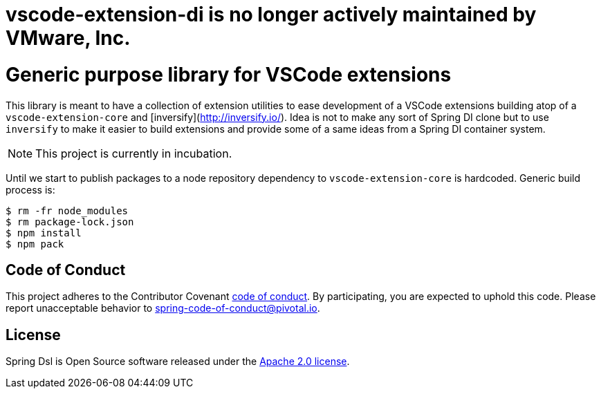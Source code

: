 # vscode-extension-di is no longer actively maintained by VMware, Inc.

ifdef::env-github[]
:tip-caption: :bulb:
:note-caption: :information_source:
:important-caption: :heavy_exclamation_mark:
:caution-caption: :fire:
:warning-caption: :warning:
endif::[]
= Generic purpose library for VSCode extensions

This library is meant to have a collection of extension utilities to ease development of
a VSCode extensions building atop of a `vscode-extension-core` and
[inversify](http://inversify.io/). Idea is not to make any sort of Spring DI clone but to
use `inversify` to make it easier to build extensions and provide some of a same ideas
from a Spring DI container system.

[NOTE]
====
This project is currently in incubation.
====

Until we start to publish packages to a node repository dependency to `vscode-extension-core`
is hardcoded. Generic build process is:

[source,bash,indent=0]
----
$ rm -fr node_modules
$ rm package-lock.json
$ npm install
$ npm pack
----

== Code of Conduct
This project adheres to the Contributor Covenant
link:CODE_OF_CONDUCT.adoc[code of conduct].
By participating, you  are expected to uphold this code. Please report
unacceptable behavior to spring-code-of-conduct@pivotal.io.

== License
Spring Dsl is Open Source software released under the
http://www.apache.org/licenses/LICENSE-2.0.html[Apache 2.0 license].

